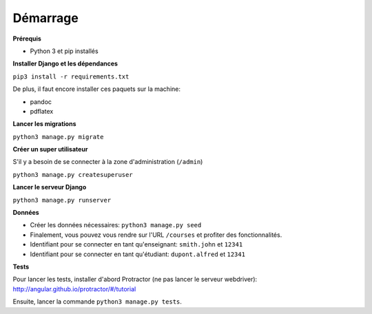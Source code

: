 ==========
Démarrage
==========

**Prérequis**

* Python 3 et pip installés

**Installer Django et les dépendances**

``pip3 install -r requirements.txt``

De plus, il faut encore installer ces paquets sur la machine:

* pandoc
* pdflatex

**Lancer les migrations**

``python3 manage.py migrate``

**Créer un super utilisateur**

S'il y a besoin de se connecter à la zone d'administration (``/admin``)

``python3 manage.py createsuperuser``

**Lancer le serveur Django**

``python3 manage.py runserver``

**Données**

* Créer les données nécessaires: ``python3 manage.py seed``
* Finalement, vous pouvez vous rendre sur l'URL ``/courses`` et profiter des fonctionnalités.
* Identifiant pour se connecter en tant qu'enseignant: ``smith.john`` et ``12341``
* Identifiant pour se connecter en tant qu'étudiant: ``dupont.alfred`` et ``12341``

**Tests**

Pour lancer les tests, installer d'abord Protractor (ne pas lancer le serveur webdriver): http://angular.github.io/protractor/#/tutorial

Ensuite, lancer la commande ``python3 manage.py tests``.